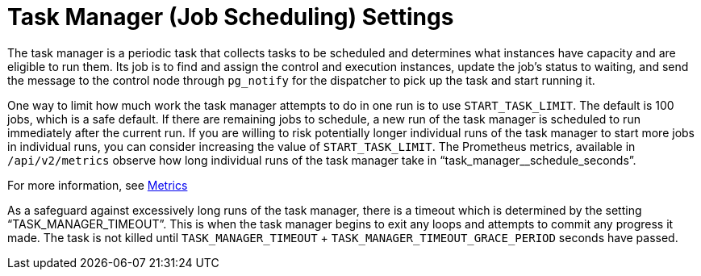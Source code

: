 [id="con-controller-task-manager-settings"]

= Task Manager (Job Scheduling) Settings

The task manager is a periodic task that collects tasks to be scheduled and determines what instances have capacity and are eligible to run them. 
Its job is to find and assign the control and execution instances, update the job's status to waiting, and send the message to the control node through `pg_notify` for the dispatcher to pick up the task and start running it.

//Avoid talking about what used to happen.
//As mentioned in xref:ref-controller-performance-improvements[Performance improvements[], a number of optimizations and refactors of this process were implemented in version 4.3. One such refactor was to fix a defect that when the task manager did reach its timeout, it was terminated in such a way that it did not make any progress. Multiple changes were implemented to fix this, so that as the task manager approaches its timeout, it makes an effort to exit and commit any progress made on that run. These issues generally arise when there are thousands of pending jobs, so may not be applicable to your use case.

One way to limit how much work the task manager attempts to do in one run is to use `START_TASK_LIMIT`. 
The default is 100 jobs, which is a safe default. 
If there are remaining jobs to schedule, a new run of the task manager is scheduled to run immediately after the current run. 
If you are willing to risk potentially longer individual runs of the task manager to start more jobs in individual runs, you can consider increasing the value of `START_TASK_LIMIT`. 
The Prometheus metrics, available in `/api/v2/metrics` observe how long individual runs of the task manager take in “task_manager__schedule_seconds”.

For more information, see xref:assembly-controller-metrics[Metrics]

As a safeguard against excessively long runs of the task manager, there is a timeout which is determined by the setting “TASK_MANAGER_TIMEOUT”.
This is when the task manager begins to exit any loops and attempts to commit any progress it made. 
The task is not killed until `TASK_MANAGER_TIMEOUT` + `TASK_MANAGER_TIMEOUT_GRACE_PERIOD` seconds have passed.